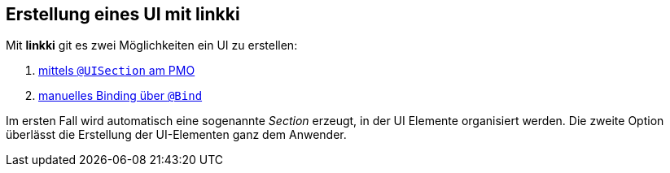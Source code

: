 :jbake-title: Erstellung eines UI mit linkki
:jbake-type: chapter
:jbake-status: published
:jbake-tags: ui, docu
:jbake-order: 40

== Erstellung eines UI mit linkki

Mit *linkki* git es zwei Möglichkeiten ein UI zu erstellen:

1. <<pmo-uisection, mittels `@UISection` am PMO>>
2. <<manual-binding, manuelles Binding über `@Bind`>>

Im ersten Fall wird automatisch eine sogenannte _Section_ erzeugt, in der UI Elemente organisiert werden. Die zweite Option überlässt die Erstellung der UI-Elementen ganz dem Anwender.